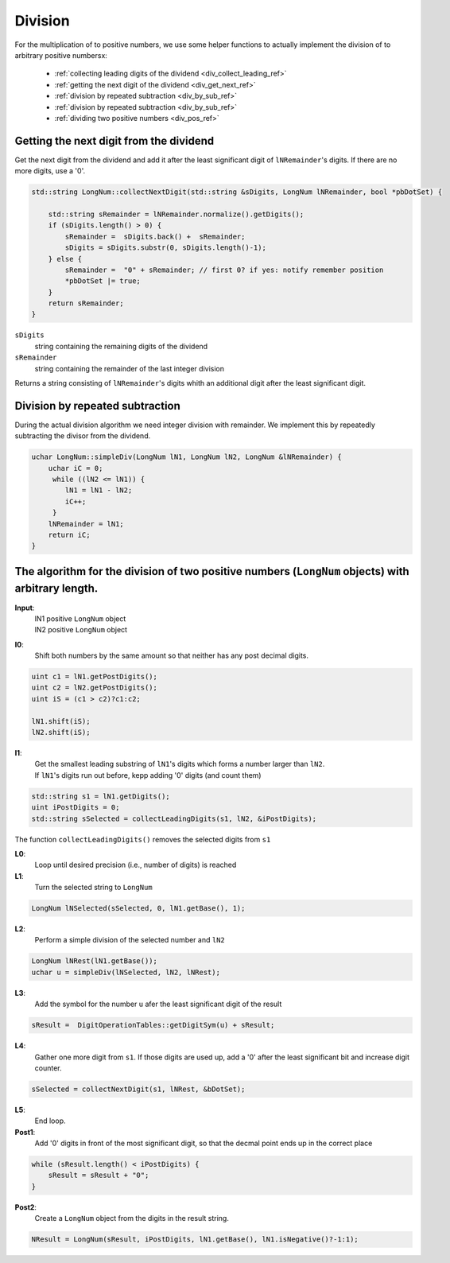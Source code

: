 .. _division_ref:

Division
=========

.. rst-class:: hidden

   This page describes the :index:`Division` algorithm

For the multiplication of to positive numbers, we use some helper functions 
to actually implement the division of to arbitrary positive numbersx:

  * :ref:`collecting leading digits of the dividend <div_collect_leading_ref>`
  * :ref:`getting the next digit of the dividend <div_get_next_ref>`
  * :ref:`division by repeated subtraction <div_by_sub_ref>`
  * :ref:`division by repeated subtraction <div_by_sub_ref>`

  * :ref:`dividing two positive numbers <div_pos_ref>`

.. _div_get_next_ref:

Getting the next digit from the dividend
----------------------------------------

Get the next digit from the dividend and add it after the least significant digit of ``lNRemainder``\ 's digits.
If there are no more digits, use a '0'.

.. code-block:: c++

    std::string LongNum::collectNextDigit(std::string &sDigits, LongNum lNRemainder, bool *pbDotSet) {
  
        std::string sRemainder = lNRemainder.normalize().getDigits();
        if (sDigits.length() > 0) {
            sRemainder =  sDigits.back() +  sRemainder;
            sDigits = sDigits.substr(0, sDigits.length()-1);
        } else {
            sRemainder =  "0" + sRemainder; // first 0? if yes: notify remember position
            *pbDotSet |= true;
        }
        return sRemainder;
    }        

``sDigits`` 
    string containing the remaining digits of the dividend

``sRemainder`` 
    string containing the remainder of the last integer division

Returns a string consisting of ``lNRemainder``\ 's digits whith an additional digit after the least significant digit.

.. _div_by_sub_ref:

Division by repeated subtraction
--------------------------------

During the actual division algorithm we need integer division with remainder.
We implement this by repeatedly subtracting the divisor from the dividend.

.. code-block:: c++

    uchar LongNum::simpleDiv(LongNum lN1, LongNum lN2, LongNum &lNRemainder) {
        uchar iC = 0;
         while ((lN2 <= lN1)) {
            lN1 = lN1 - lN2;
            iC++;
         }
        lNRemainder = lN1;
        return iC;
    }



.. _div_pos_ref:

The algorithm for the division of two positive numbers (``LongNum`` objects) with arbitrary length.
------------------------------------------------------------------------------------------------------

**Input**:
    | lN1  positive ``LongNum`` object
    | lN2  positive ``LongNum`` object

**I0**:
    Shift both numbers by the same amount so that neither has any post decimal digits.

.. code-block:: c++

     uint c1 = lN1.getPostDigits();
     uint c2 = lN2.getPostDigits();
     uint iS = (c1 > c2)?c1:c2;
            
     lN1.shift(iS);
     lN2.shift(iS);



**I1**:
    | Get the smallest leading substring of ``lN1``\ 's digits which forms a number larger than ``lN2``. 
    | If ``lN1``\ 's digits run out before, kepp adding '0' digits (and count them)

.. code-block:: c++

    std::string s1 = lN1.getDigits();
    uint iPostDigits = 0;
    std::string sSelected = collectLeadingDigits(s1, lN2, &iPostDigits);

The function ``collectLeadingDigits()`` removes the selected digits from ``s1``
    
**L0**:
    Loop until desired precision (i.e., number of digits) is reached

**L1**:
    Turn the selected string to ``LongNum``

.. code-block:: c++

    LongNum lNSelected(sSelected, 0, lN1.getBase(), 1);

**L2**:
    Perform a simple division of the selected number and ``lN2``

.. code-block:: c++

    LongNum lNRest(lN1.getBase());  
    uchar u = simpleDiv(lNSelected, lN2, lNRest);

**L3**:
    Add the symbol for the number ``u`` afer the least significant digit of the result

.. code-block:: c++

    sResult =  DigitOperationTables::getDigitSym(u) + sResult;

**L4**:
    Gather one more digit from ``s1``. If those digits are used up, add a '0' after the least significant bit and increase digit counter.

.. code-block:: c++

    sSelected = collectNextDigit(s1, lNRest, &bDotSet);

**L5**:
    End loop.

**Post1**:
    Add '0' digits in front of the most significant digit, so that the decmal point ends up in the correct place

.. code-block:: c++

    while (sResult.length() < iPostDigits) {
        sResult = sResult + "0";
    }
          
**Post2**:
    Create a ``LongNum`` object from the digits in the result string.

.. code-block:: c++

    NResult = LongNum(sResult, iPostDigits, lN1.getBase(), lN1.isNegative()?-1:1);

